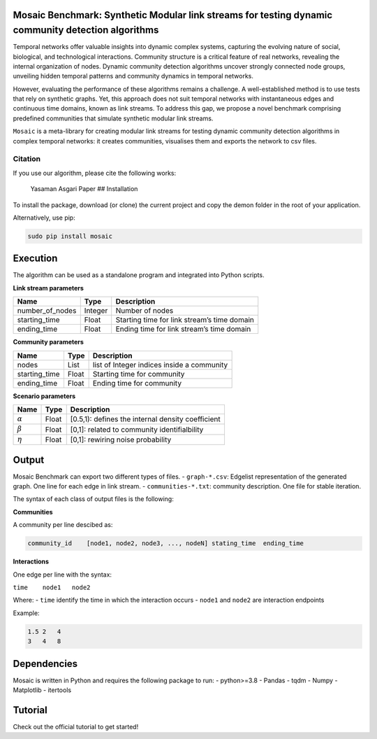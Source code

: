 Mosaic Benchmark: Synthetic Modular link streams for testing dynamic community detection algorithms
===================================================================================================

Temporal networks offer valuable insights into dynamic complex systems,
capturing the evolving nature of social, biological, and technological
interactions. Community structure is a critical feature of real
networks, revealing the internal organization of nodes. Dynamic
community detection algorithms uncover strongly connected node groups,
unveiling hidden temporal patterns and community dynamics in temporal
networks.

However, evaluating the performance of these algorithms remains a
challenge. A well-established method is to use tests that rely on
synthetic graphs. Yet, this approach does not suit temporal networks
with instantaneous edges and continuous time domains, known as link
streams. To address this gap, we propose a novel benchmark comprising
predefined communities that simulate synthetic modular link streams.

``Mosaic`` is a meta-library for creating modular link streams for
testing dynamic community detection algorithms in complex temporal
networks: it creates communities, visualises them and exports the
network to csv files.

Citation
--------

If you use our algorithm, please cite the following works:

   Yasaman Asgari Paper ## Installation

To install the package, download (or clone) the current project and copy
the demon folder in the root of your application.

Alternatively, use pip:

.. code:: bash

   sudo pip install mosaic

Execution
=========

The algorithm can be used as a standalone program and integrated into
Python scripts.

**Link stream parameters**

=============== ======= ===========================================
Name            Type    Description
=============== ======= ===========================================
number_of_nodes Integer Number of nodes
starting_time   Float   Starting time for link stream’s time domain
ending_time     Float   Ending time for link stream’s time domain
=============== ======= ===========================================

**Community parameters**

============= ===== ==========================================
Name          Type  Description
============= ===== ==========================================
nodes         List  list of Integer indices inside a community
starting_time Float Starting time for community
ending_time   Float Ending time for community
============= ===== ==========================================

**Scenario parameters**

============== ===== =================================================
Name           Type  Description
============== ===== =================================================
:math:`\alpha` Float [0.5,1): defines the internal density coefficient
:math:`\beta`  Float [0,1]: related to community identifialbility
:math:`\eta`   Float [0,1]: rewiring noise probability
============== ===== =================================================

Output
======

Mosaic Benchmark can export two different types of files. -
``graph-*.csv``: Edgelist representation of the generated graph. One
line for each edge in link stream. - ``communities-*.txt``: community
description. One file for stable iteration.

The syntax of each class of output files is the following:

**Communities**

A community per line descibed as:

.. code:: bash

   community_id    [node1, node2, node3, ..., nodeN] stating_time  ending_time

**Interactions**

One edge per line with the syntax:

``time    node1   node2``

Where: - ``time`` identify the time in which the interaction occurs -
``node1`` and ``node2`` are interaction endpoints

Example:

.. code:: bash

   1.5 2   4
   3   4   8

Dependencies
============

Mosaic is written in Python and requires the following package to run: -
python>=3.8 - Pandas - tqdm - Numpy - Matplotlib - itertools

Tutorial
========

Check out the official tutorial to get started!
